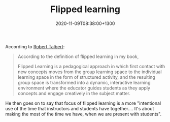 #+title: Flipped learning
#+date: 2020-11-09T08:38:00+1300
#+lastmod: 2020-11-09T08:38:00+1300
#+categories[]: Zettels
#+tags[]: Teaching Learning

According to [[https://rtalbert.org/unreasonable-effectiveness-flipped-learning/][Robert Talbert]]:

#+BEGIN_QUOTE

According to the definition of flipped learning in my book,

Flipped Learning is a pedagogical approach in which first contact with new concepts moves from the group learning space to the individual learning space in the form of structured activity, and the resulting group space is transformed into a dynamic, interactive learning environment where the educator guides students as they apply concepts and engage creatively in the subject matter.

#+END_QUOTE

He then goes on to say that focus of flipped learning is a more "intentional use of the time that instructors and students have together.... It's about making the most of the time we have, when we are present with students".
